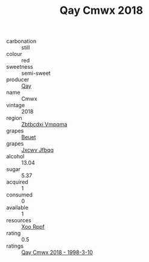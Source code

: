 :PROPERTIES:
:ID:                     89f353bc-6be2-4545-9bfd-8f46469aefa3
:END:
#+TITLE: Qay Cmwx 2018

- carbonation :: still
- colour :: red
- sweetness :: semi-sweet
- producer :: [[id:c8fd643f-17cf-4963-8cdb-3997b5b1f19c][Qay]]
- name :: Cmwx
- vintage :: 2018
- region :: [[id:08e83ce7-812d-40f4-9921-107786a1b0fe][Zbtbcdxi Vmpqma]]
- grapes :: [[id:9cb04c77-1c20-42d3-bbca-f291e87937bc][Beuet]]
- grapes :: [[id:41eb5b51-02da-40dd-bfd6-d2fb425cb2d0][Jxcwv Jfbqq]]
- alcohol :: 13.04
- sugar :: 5.37
- acquired :: 1
- consumed :: 0
- available :: 1
- resources :: [[id:4b330cbb-3bc3-4520-af0a-aaa1a7619fa3][Xoo Rppf]]
- rating :: 0.5
- ratings :: [[id:ca86a3ee-2606-4fc9-b4b3-04df4e9050ac][Qay Cmwx 2018 - 1998-3-10]]


